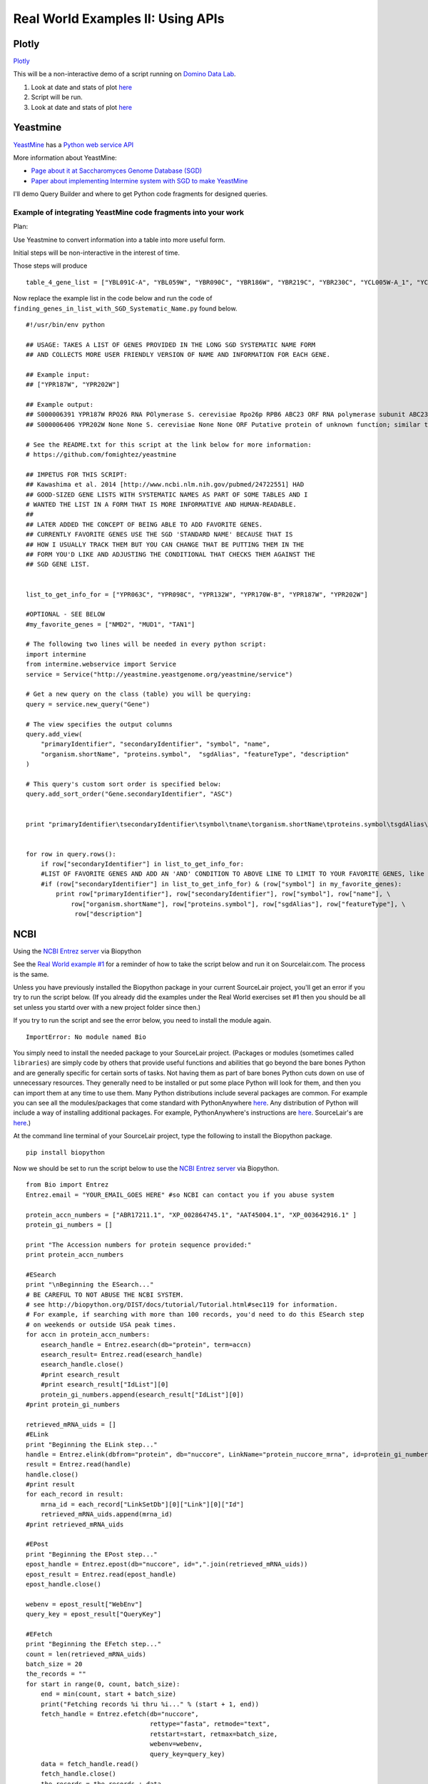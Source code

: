 .. contents::
   :depth: 3.0
..

Real World Examples II: Using APIs
==================================

Plotly
------

`Plotly <https://plot.ly/~wayne461/42/file-size-distribution-of-all-105222-protein-data-bank-entries-as-of-jan-7-2015/>`__

This will be a non-interactive demo of a script running on `Domino Data
Lab <http://www.dominodatalab.com/>`__.

1. Look at date and stats of plot
   `here <https://plot.ly/~wayne461/42/file-size-distribution-of-all-105222-protein-data-bank-entries-as-of-jan-7-2015/>`__

2. Script will be run.

3. Look at date and stats of plot
   `here <https://plot.ly/~wayne461/42/file-size-distribution-of-all-105222-protein-data-bank-entries-as-of-jan-7-2015/>`__

Yeastmine
---------

`YeastMine <http://yeastmine.yeastgenome.org/yeastmine/begin.do>`__ has
a `Python web service
API <http://yeastmine.yeastgenome.org/yeastmine/api.do?subtab=python>`__

More information about YeastMine:

-  `Page about it at Saccharomyces Genome Database
   (SGD) <http://www.yeastgenome.org/help/analyze/yeastmine-help-page>`__

-  `Paper about implementing Intermine system with SGD to make
   YeastMine <http://www.ncbi.nlm.nih.gov/pubmed/22434830>`__

I'll demo Query Builder and where to get Python code fragments for
designed queries.

Example of integrating YeastMine code fragments into your work
^^^^^^^^^^^^^^^^^^^^^^^^^^^^^^^^^^^^^^^^^^^^^^^^^^^^^^^^^^^^^^

Plan:

Use Yeastmine to convert information into a table into more useful form.

Initial steps will be non-interactive in the interest of time.

Those steps will produce

::

    table_4_gene_list = ["YBL091C-A", "YBL059W", "YBR090C", "YBR186W", "YBR219C", "YBR230C", "YCL005W-A_1", "YCL005W-A_2", "YCR028C-A", "YCR097W_2", "YDL219W", "YDL189W", "YDL137W", "YDL125C", "YDL082W", "YDL079C", "YDL064W", "YDR059C", "YDR099W", "YDR305C", "YDR318W", "YDR367W", "YDR381W", "YDR381C-A", "YDR535C", "YER003C", "YER007C-A", "YER014C-A", "YER044C-A", "YER131W", "YER179W", "YFL039C", "YFL034C-B", "YFL031W", "YFR045W", "YGL251C", "YGL187C", "YGL183C", "YGL033W", "YGR029W", "YGR183C", "YGR225W", "YHR012W", "YHR039C-A", "YHR041C", "YHR079C-A", "YHR123W", "YHR141C", "YHR218W", "YIL148W", "YIL111W", "YIL073C", "YIL004C", "YJL189W", "YJL041W", "YJL031C", "YJL024C", "YJR079W", "YJR094W-A", "YJR112W-A", "YKL006C-A", "YKR005C", "YLL050C", "YLR054C", "YLR078C", "YLR128W", "YLR199C", "YLR202C", "YLR211C", "YLR275W", "YLR333C", "YLR445W", "YML085C", "YML067C", "YML036W", "YML025C", "YML024W", "YML017W", "YMR194C-B", "YMR242C", "YMR292W", "YNL312W", "YNL138W-A", "YNL130C", "YNL066W", "YNL050C", "YNL044W", "YNR053C", "YOL047C", "snR17A", "YOR318C", "YPL241C", "YPL230W", "snR17B", "YPR010C-A", "YPR153W"]

Now replace the example list in the code below and run the code of
``finding_genes_in_list_with_SGD_Systematic_Name.py`` found below.

::

    #!/usr/bin/env python

    ## USAGE: TAKES A LIST OF GENES PROVIDED IN THE LONG SGD SYSTEMATIC NAME FORM
    ## AND COLLECTS MORE USER FRIENDLY VERSION OF NAME AND INFORMATION FOR EACH GENE.

    ## Example input:
    ## ["YPR187W", "YPR202W"]

    ## Example output:
    ## S000006391 YPR187W RPO26 RNA POlymerase S. cerevisiae Rpo26p RPB6 ABC23 ORF RNA polymerase subunit ABC23; common to RNA polymerases I, II, and III; part of central core; similar to bacterial omega subunit
    ## S000006406 YPR202W None None S. cerevisiae None None ORF Putative protein of unknown function; similar to telomere-encoded helicases; down-regulated at low calcium levels; YPR202W is not an essential gene; transcript is predicted to be spliced but there is no evidence that it is spliced in vivo

    # See the README.txt for this script at the link below for more information:
    # https://github.com/fomightez/yeastmine

    ## IMPETUS FOR THIS SCRIPT:
    ## Kawashima et al. 2014 [http://www.ncbi.nlm.nih.gov/pubmed/24722551] HAD
    ## GOOD-SIZED GENE LISTS WITH SYSTEMATIC NAMES AS PART OF SOME TABLES AND I
    # WANTED THE LIST IN A FORM THAT IS MORE INFORMATIVE AND HUMAN-READABLE.
    ##
    ## LATER ADDED THE CONCEPT OF BEING ABLE TO ADD FAVORITE GENES.
    ## CURRENTLY FAVORITE GENES USE THE SGD 'STANDARD NAME' BECAUSE THAT IS
    ## HOW I USUALLY TRACK THEM BUT YOU CAN CHANGE THAT BE PUTTING THEM IN THE
    ## FORM YOU'D LIKE AND ADJUSTING THE CONDITIONAL THAT CHECKS THEM AGAINST THE
    ## SGD GENE LIST.


    list_to_get_info_for = ["YPR063C", "YPR098C", "YPR132W", "YPR170W-B", "YPR187W", "YPR202W"]

    #OPTIONAL - SEE BELOW
    #my_favorite_genes = ["NMD2", "MUD1", "TAN1"]

    # The following two lines will be needed in every python script:
    import intermine
    from intermine.webservice import Service
    service = Service("http://yeastmine.yeastgenome.org/yeastmine/service")

    # Get a new query on the class (table) you will be querying:
    query = service.new_query("Gene")

    # The view specifies the output columns
    query.add_view(
        "primaryIdentifier", "secondaryIdentifier", "symbol", "name",
        "organism.shortName", "proteins.symbol",  "sgdAlias", "featureType", "description"
    )

    # This query's custom sort order is specified below:
    query.add_sort_order("Gene.secondaryIdentifier", "ASC")


    print "primaryIdentifier\tsecondaryIdentifier\tsymbol\tname\torganism.shortName\tproteins.symbol\tsgdAlias\tfeatureType\tdescription"


    for row in query.rows():
        if row["secondaryIdentifier"] in list_to_get_info_for:
        #LIST OF FAVORITE GENES AND ADD AN 'AND' CONDITION TO ABOVE LINE TO LIMIT TO YOUR FAVORITE GENES, like so:
        #if (row["secondaryIdentifier"] in list_to_get_info_for) & (row["symbol"] in my_favorite_genes):
            print row["primaryIdentifier"], row["secondaryIdentifier"], row["symbol"], row["name"], \
                row["organism.shortName"], row["proteins.symbol"], row["sgdAlias"], row["featureType"], \
                 row["description"]

NCBI
----

Using the `NCBI Entrez
server <http://www.ncbi.nlm.nih.gov/books/NBK25501/>`__ via Biopython

See the `Real World example
#1 <http://jan2015feng-gr-m.readthedocs.org/en/latest/real%20world%201/#example-1>`__
for a reminder of how to take the script below and run it on
Sourcelair.com. The process is the same.

Unless you have previously installed the Biopython package in your
current SourceLair project, you'll get an error if you try to run the
script below. (If you already did the examples under the Real World
exercises set #1 then you should be all set unless you startd over with
a new project folder since then.)

If you try to run the script and see the error below, you need to
install the module again.

::

    ImportError: No module named Bio

You simply need to install the needed package to your SourceLair
project. (Packages or modules (sometimes called ``libraries``) are
simply code by others that provide useful functions and abilities that
go beyond the bare bones Python and are generally specific for certain
sorts of tasks. Not having them as part of bare bones Python cuts down
on use of unnecessary resources. They generally need to be installed or
put some place Python will look for them, and then you can import them
at any time to use them. Many Python distributions include several
packages are common. For example you can see all the modules/packages
that come standard with PythonAnywhere
`here <https://www.pythonanywhere.com/batteries_included/>`__. Any
distribution of Python will include a way of installing additional
packages. For example, PythonAnywhere's instructions are
`here <https://www.pythonanywhere.com/wiki/InstallingNewModules>`__.
SourceLair's are
`here <https://www.sourcelair.com/guides/start/python#install-packages-tools-libraries-etc->`__.)

At the command line terminal of your SourceLair project, type the
following to install the Biopython package.

::

    pip install biopython

Now we should be set to run the script below to use the `NCBI Entrez
server <http://www.ncbi.nlm.nih.gov/books/NBK25501/>`__ via Biopython.

::

    from Bio import Entrez
    Entrez.email = "YOUR_EMAIL_GOES HERE" #so NCBI can contact you if you abuse system

    protein_accn_numbers = ["ABR17211.1", "XP_002864745.1", "AAT45004.1", "XP_003642916.1" ]
    protein_gi_numbers = []

    print "The Accession numbers for protein sequence provided:"
    print protein_accn_numbers

    #ESearch
    print "\nBeginning the ESearch..."
    # BE CAREFUL TO NOT ABUSE THE NCBI SYSTEM.
    # see http://biopython.org/DIST/docs/tutorial/Tutorial.html#sec119 for information.
    # For example, if searching with more than 100 records, you'd need to do this ESearch step
    # on weekends or outside USA peak times.
    for accn in protein_accn_numbers:
        esearch_handle = Entrez.esearch(db="protein", term=accn)
        esearch_result= Entrez.read(esearch_handle)
        esearch_handle.close()
        #print esearch_result
        #print esearch_result["IdList"][0]
        protein_gi_numbers.append(esearch_result["IdList"][0])
    #print protein_gi_numbers

    retrieved_mRNA_uids = []
    #ELink
    print "Beginning the ELink step..."
    handle = Entrez.elink(dbfrom="protein", db="nuccore", LinkName="protein_nuccore_mrna", id=protein_gi_numbers)
    result = Entrez.read(handle)
    handle.close()
    #print result
    for each_record in result:
        mrna_id = each_record["LinkSetDb"][0]["Link"][0]["Id"]
        retrieved_mRNA_uids.append(mrna_id)
    #print retrieved_mRNA_uids

    #EPost
    print "Beginning the EPost step..."
    epost_handle = Entrez.epost(db="nuccore", id=",".join(retrieved_mRNA_uids))
    epost_result = Entrez.read(epost_handle)
    epost_handle.close()

    webenv = epost_result["WebEnv"]
    query_key = epost_result["QueryKey"]

    #EFetch
    print "Beginning the EFetch step..."
    count = len(retrieved_mRNA_uids)
    batch_size = 20
    the_records = ""
    for start in range(0, count, batch_size):
        end = min(count, start + batch_size)
        print("Fetching records %i thru %i..." % (start + 1, end))
        fetch_handle = Entrez.efetch(db="nuccore",
                                     rettype="fasta", retmode="text",
                                     retstart=start, retmax=batch_size,
                                     webenv=webenv,
                                     query_key=query_key)
        data = fetch_handle.read()
        fetch_handle.close()
        the_records = the_records + data
    print the_records
